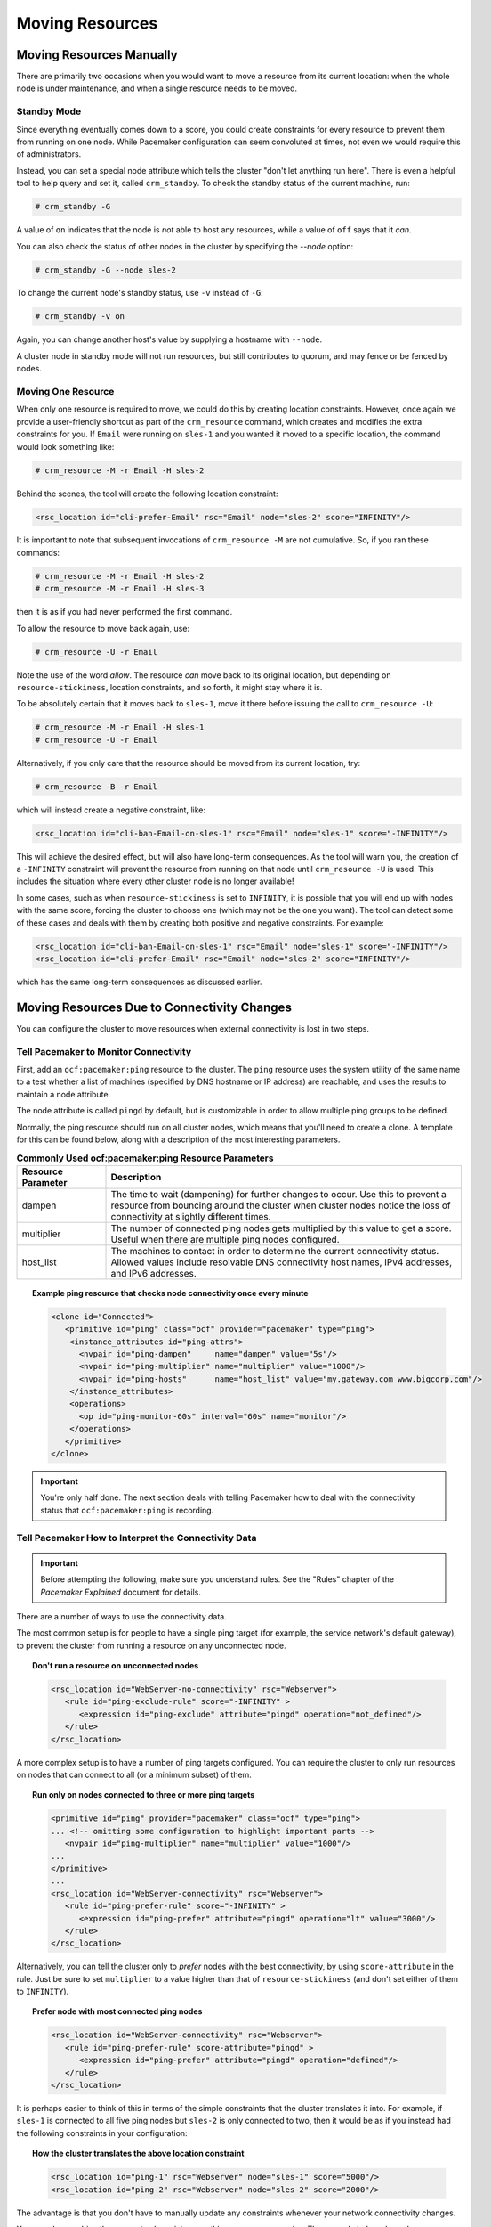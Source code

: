 Moving Resources
----------------

.. index::
   single: resource; move

Moving Resources Manually
#########################

There are primarily two occasions when you would want to move a resource from
its current location: when the whole node is under maintenance, and when a
single resource needs to be moved.

.. index::
   single: standby mode
   single: node; standby mode

Standby Mode
____________

Since everything eventually comes down to a score, you could create constraints
for every resource to prevent them from running on one node. While Pacemaker
configuration can seem convoluted at times, not even we would require this of
administrators.

Instead, you can set a special node attribute which tells the cluster "don't
let anything run here". There is even a helpful tool to help query and set it,
called ``crm_standby``. To check the standby status of the current machine,
run:

.. code-block:: none

   # crm_standby -G

A value of ``on`` indicates that the node is *not* able to host any resources,
while a value of ``off`` says that it *can*.

You can also check the status of other nodes in the cluster by specifying the
`--node` option:

.. code-block:: none

   # crm_standby -G --node sles-2

To change the current node's standby status, use ``-v`` instead of ``-G``:

.. code-block:: none

   # crm_standby -v on

Again, you can change another host's value by supplying a hostname with
``--node``.

A cluster node in standby mode will not run resources, but still contributes to
quorum, and may fence or be fenced by nodes.

Moving One Resource
___________________

When only one resource is required to move, we could do this by creating
location constraints.  However, once again we provide a user-friendly shortcut
as part of the ``crm_resource`` command, which creates and modifies the extra
constraints for you.  If ``Email`` were running on ``sles-1`` and you wanted it
moved to a specific location, the command would look something like:

.. code-block:: none

   # crm_resource -M -r Email -H sles-2

Behind the scenes, the tool will create the following location constraint:

.. code-block:: xml

   <rsc_location id="cli-prefer-Email" rsc="Email" node="sles-2" score="INFINITY"/>

It is important to note that subsequent invocations of ``crm_resource -M`` are
not cumulative. So, if you ran these commands:

.. code-block:: none

   # crm_resource -M -r Email -H sles-2
   # crm_resource -M -r Email -H sles-3

then it is as if you had never performed the first command.

To allow the resource to move back again, use:

.. code-block:: none

   # crm_resource -U -r Email

Note the use of the word *allow*.  The resource *can* move back to its original
location, but depending on ``resource-stickiness``, location constraints, and
so forth, it might stay where it is.

To be absolutely certain that it moves back to ``sles-1``, move it there before
issuing the call to ``crm_resource -U``:

.. code-block:: none

   # crm_resource -M -r Email -H sles-1
   # crm_resource -U -r Email

Alternatively, if you only care that the resource should be moved from its
current location, try:

.. code-block:: none

   # crm_resource -B -r Email

which will instead create a negative constraint, like:

.. code-block:: xml

   <rsc_location id="cli-ban-Email-on-sles-1" rsc="Email" node="sles-1" score="-INFINITY"/>

This will achieve the desired effect, but will also have long-term
consequences. As the tool will warn you, the creation of a ``-INFINITY``
constraint will prevent the resource from running on that node until
``crm_resource -U`` is used. This includes the situation where every other
cluster node is no longer available!

In some cases, such as when ``resource-stickiness`` is set to ``INFINITY``, it
is possible that you will end up with nodes with the same score, forcing the
cluster to choose one (which may not be the one you want). The tool can detect
some of these cases and deals with them by creating both positive and negative
constraints. For example:

.. code-block:: xml

   <rsc_location id="cli-ban-Email-on-sles-1" rsc="Email" node="sles-1" score="-INFINITY"/>
   <rsc_location id="cli-prefer-Email" rsc="Email" node="sles-2" score="INFINITY"/>

which has the same long-term consequences as discussed earlier.

Moving Resources Due to Connectivity Changes
############################################

You can configure the cluster to move resources when external connectivity is
lost in two steps.

.. index::
   single: ocf:pacemaker:ping resource
   single: ping resource

Tell Pacemaker to Monitor Connectivity
______________________________________

First, add an ``ocf:pacemaker:ping`` resource to the cluster. The ``ping``
resource uses the system utility of the same name to a test whether a list of
machines (specified by DNS hostname or IP address) are reachable, and uses the
results to maintain a node attribute.

The node attribute is called ``pingd`` by default, but is customizable in order
to allow multiple ping groups to be defined.

Normally, the ping resource should run on all cluster nodes, which means that
you'll need to create a clone. A template for this can be found below, along
with a description of the most interesting parameters.

.. list-table:: **Commonly Used ocf:pacemaker:ping Resource Parameters**
   :widths: 20 80
   :header-rows: 1

   * - Resource Parameter
     - Description
   * - dampen
     - .. index::
          single: ocf:pacemaker:ping resource; dampen parameter
          single: dampen; ocf:pacemaker:ping resource parameter

       The time to wait (dampening) for further changes to occur.  Use this to
       prevent a resource from bouncing around the cluster when cluster nodes
       notice the loss of connectivity at slightly different times.
   * - multiplier
     - .. index::
          single: ocf:pacemaker:ping resource; multiplier parameter
          single: multiplier; ocf:pacemaker:ping resource parameter

       The number of connected ping nodes gets multiplied by this value to get
       a score. Useful when there are multiple ping nodes configured.
   * - host_list
     - .. index::
          single: ocf:pacemaker:ping resource; host_list parameter
          single: host_list; ocf:pacemaker:ping resource parameter

       The machines to contact in order to determine the current connectivity
       status. Allowed values include resolvable DNS connectivity host names,
       IPv4 addresses, and IPv6 addresses.

.. topic:: Example ping resource that checks node connectivity once every minute

   .. code-block:: xml

      <clone id="Connected">
         <primitive id="ping" class="ocf" provider="pacemaker" type="ping">
          <instance_attributes id="ping-attrs">
            <nvpair id="ping-dampen"     name="dampen" value="5s"/>
            <nvpair id="ping-multiplier" name="multiplier" value="1000"/>
            <nvpair id="ping-hosts"      name="host_list" value="my.gateway.com www.bigcorp.com"/>
          </instance_attributes>
          <operations>
            <op id="ping-monitor-60s" interval="60s" name="monitor"/>
          </operations>
         </primitive>
      </clone>

.. important::

   You're only half done. The next section deals with telling Pacemaker how to
   deal with the connectivity status that ``ocf:pacemaker:ping`` is recording.

Tell Pacemaker How to Interpret the Connectivity Data
_____________________________________________________

.. important::

   Before attempting the following, make sure you understand rules. See the
   "Rules" chapter of the *Pacemaker Explained* document for details.

There are a number of ways to use the connectivity data.

The most common setup is for people to have a single ping target (for example,
the service network's default gateway), to prevent the cluster from running a
resource on any unconnected node.

.. topic:: Don't run a resource on unconnected nodes

   .. code-block:: xml

      <rsc_location id="WebServer-no-connectivity" rsc="Webserver">
         <rule id="ping-exclude-rule" score="-INFINITY" >
            <expression id="ping-exclude" attribute="pingd" operation="not_defined"/>
         </rule>
      </rsc_location>

A more complex setup is to have a number of ping targets configured. You can
require the cluster to only run resources on nodes that can connect to all (or
a minimum subset) of them.

.. topic:: Run only on nodes connected to three or more ping targets

   .. code-block:: xml

      <primitive id="ping" provider="pacemaker" class="ocf" type="ping">
      ... <!-- omitting some configuration to highlight important parts -->
         <nvpair id="ping-multiplier" name="multiplier" value="1000"/>
      ...
      </primitive>
      ...
      <rsc_location id="WebServer-connectivity" rsc="Webserver">
         <rule id="ping-prefer-rule" score="-INFINITY" >
            <expression id="ping-prefer" attribute="pingd" operation="lt" value="3000"/>
         </rule>
      </rsc_location>

Alternatively, you can tell the cluster only to *prefer* nodes with the best
connectivity, by using ``score-attribute`` in the rule. Just be sure to set
``multiplier`` to a value higher than that of ``resource-stickiness`` (and
don't set either of them to ``INFINITY``).

.. topic:: Prefer node with most connected ping nodes

   .. code-block:: xml

      <rsc_location id="WebServer-connectivity" rsc="Webserver">
         <rule id="ping-prefer-rule" score-attribute="pingd" >
            <expression id="ping-prefer" attribute="pingd" operation="defined"/>
         </rule>
      </rsc_location>

It is perhaps easier to think of this in terms of the simple constraints that
the cluster translates it into. For example, if ``sles-1`` is connected to all
five ping nodes but ``sles-2`` is only connected to two, then it would be as if
you instead had the following constraints in your configuration:

.. topic:: How the cluster translates the above location constraint

   .. code-block:: xml

      <rsc_location id="ping-1" rsc="Webserver" node="sles-1" score="5000"/>
      <rsc_location id="ping-2" rsc="Webserver" node="sles-2" score="2000"/>

The advantage is that you don't have to manually update any constraints
whenever your network connectivity changes.

You can also combine the concepts above into something even more complex. The
example below shows how you can prefer the node with the most connected ping
nodes provided they have connectivity to at least three (again assuming that
``multiplier`` is set to 1000).

.. topic:: More complex example of choosing location based on connectivity

   .. code-block:: xml

      <rsc_location id="WebServer-connectivity" rsc="Webserver">
         <rule id="ping-exclude-rule" score="-INFINITY" >
            <expression id="ping-exclude" attribute="pingd" operation="lt" value="3000"/>
         </rule>
         <rule id="ping-prefer-rule" score-attribute="pingd" >
            <expression id="ping-prefer" attribute="pingd" operation="defined"/>
         </rule>
      </rsc_location>
